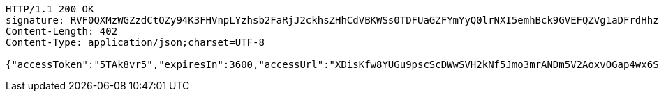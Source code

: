 [source,http,options="nowrap"]
----
HTTP/1.1 200 OK
signature: RVF0QXMzWGZzdCtQZy94K3FHVnpLYzhsb2FaRjJ2ckhsZHhCdVBKWSs0TDFUaGZFYmYyQ0lrNXI5emhBck9GVEFQZVg1aDFrdHhzUElyRHdhdCt6UzhLM2pCb01NcXh0OWtjQmdESmd2cUVFcTZNVTR2enJ1SXdYL1FaaXJDRG5HQW82Qnh3Y3d1VXE0US8wWVVhWENRM0I2UHBOWGNRY3RhRGI5b2lpTE03Q1dIVFlYbVVYcWp2cktrZ0wzeWkxUG14VjlOSldoMjVXZjJ4SVhMTFpld0RXUm1XRDVqSHNjdFNtcEl2OHJHcVg5WmJZalFDYkJ5bXgwa3RCdklKRjMwUWtHb2tSUzVLOEtUUmgxNmtyYW0zaXNrTit0ZUNERFlRUi9RcGN2SjlMM3QzNU1FejBOcDVyTXpzUVNISjRiZXAzUHY0RzFETDVkc21VcmdQOTF3PT0=
Content-Length: 402
Content-Type: application/json;charset=UTF-8

{"accessToken":"5TAk8vr5","expiresIn":3600,"accessUrl":"XDisKfw8YUGu9pscScDWwSVH2kNf5Jmo3mrANDm5V2AoxvOGap4wx6SliU8etH1gCr2nmeYHRKx7NxDFM/wc8/Br3pOvvEZrULeGEZJviKHTkYiJBdNDtP9W9cLCG5codHJd2h40W10NJdlBQz8/HkEhbnfvffVYSPC4gxY6kqIkzvjpHxhU4HFHsRodcPeNaLv1Y4PC/Ahu0BV3oQiZV80aw09q6QZMH3sdJosKBuL30RCfUiGY41Vstams8DR2KOJL0X3GjSawe1tMoy5af78ts2rdIu+IT4QSuCfNRPL0vDSKuDsFGqQkVoTVIdfcDbxOYDSB5ue/uNy6Q1I8mQ=="}
----